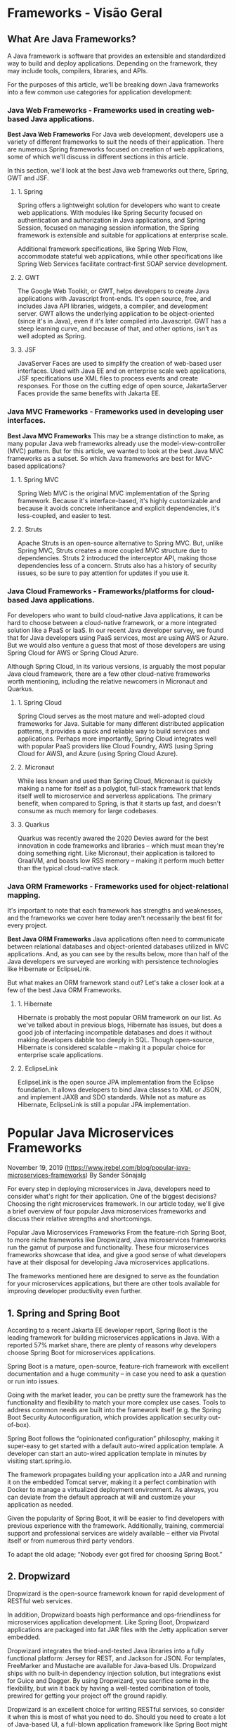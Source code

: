 
* Frameworks - Visão Geral
** What Are Java Frameworks?
A Java framework is software that provides an extensible and standardized way to build and deploy applications. Depending on the framework, they may include tools, compilers, libraries, and APIs.

For the purposes of this article, we'll be breaking down Java frameworks into a few common use categories for application development: 

*** Java Web Frameworks - Frameworks used in creating web-based Java applications.
*Best Java Web Frameworks*
For Java web development, developers use a variety of different frameworks to suit the needs of their application. There are numerous Spring frameworks focused on creation of web applications, some of which we'll discuss in different sections in this article.

In this section, we'll look at the best Java web frameworks out there, Spring, GWT and JSF.

**** 1. Spring
Spring offers a lightweight solution for developers who want to create web applications. With modules like Spring Security focused on authentication and authorization in Java applications, and Spring Session, focused on managing session information, the Spring framework is extensible and suitable for applications at enterprise scale.

Additional framework specifications, like Spring Web Flow, accommodate stateful web applications, while other specifications like Spring Web Services facilitate contract-first SOAP service development.

**** 2. GWT
The Google Web Toolkit, or GWT, helps developers to create Java applications with Javascript front-ends. It's open source, free, and includes Java API libraries, widgets, a compiler, and development server. GWT allows the underlying application to be object-oriented (since it's in Java), even if it's later compiled into Javascript. GWT has a steep learning curve, and because of that, and other options, isn't as well adopted as Spring.

**** 3. JSF
JavaServer Faces are used to simplify the creation of web-based user interfaces. Used with Java EE and on enterprise scale web applications, JSF specifications use XML files to process events and create responses. For those on the cutting edge of open source, JakartaServer Faces provide the same benefits with Jakarta EE.

*** Java MVC Frameworks - Frameworks used in developing user interfaces.
*Best Java MVC Frameworks*
This may be a strange distinction to make, as many popular Java web frameworks already use the model-view-controller (MVC) pattern. But for this article, we wanted to look at the best Java MVC frameworks as a subset. So which Java frameworks are best for MVC-based applications?

**** 1. Spring MVC
Spring Web MVC is the original MVC implementation of the Spring framework. Because it's interface-based, it's highly customizable and because it avoids concrete inheritance and explicit dependencies, it's less-coupled, and easier to test.

**** 2. Struts
Apache Struts is an open-source alternative to Spring MVC. But, unlike Spring MVC, Struts creates a more coupled MVC structure due to dependencies. Struts 2 introduced the interceptor API, making those dependencies less of a concern. Struts also has a history of security issues, so be sure to pay attention for updates if you use it. 

*** Java Cloud Frameworks - Frameworks/platforms for cloud-based Java applications.
For developers who want to build cloud-native Java applications, it can be hard to choose between a cloud-native framework, or a more integrated solution like a PaaS or IaaS. In our recent Java developer survey, we found that for Java developers using PaaS services, most are using AWS or Azure. But we would also venture a guess that most of those developers are using Spring Cloud for AWS or Spring Cloud Azure.

Although Spring Cloud, in its various versions, is arguably the most popular Java cloud framework, there are a few other cloud-native frameworks worth mentioning, including the relative newcomers in Micronaut and Quarkus.

**** 1. Spring Cloud
Spring Cloud serves as the most mature and well-adopted cloud frameworks for Java. Suitable for many different distributed application patterns, it provides a quick and reliable way to build services and applications. Perhaps more importantly, Spring Cloud integrates well with popular PaaS providers like Cloud Foundry, AWS (using Spring Cloud for AWS), and Azure (using Spring Cloud Azure).

**** 2. Micronaut
While less known and used than Spring Cloud, Micronaut is quickly making a name for itself as a polyglot, full-stack framework that lends itself well to microservice and serverless applications. The primary benefit, when compared to Spring, is that it starts up fast, and doesn't consume as much memory for large codebases.

**** 3. Quarkus
Quarkus was recently awared the 2020 Devies award for the best innovation in code frameworks and libraries -- which must mean they're doing something right. Like Micronaut, their application is tailored to GraalVM, and boasts low RSS memory -- making it perform much better than the typical cloud-native stack.

*** Java ORM Frameworks - Frameworks used for object-relational mapping.
It's important to note that each framework has strengths and weaknesses, and the frameworks we cover here today aren't necessarily the best fit for every project.

*Best Java ORM Frameworks*
Java applications often need to communicate between relational databases and object-oriented databases utilized in MVC applications. And, as you can see by the results below, more than half of the Java developers we surveyed are working with persistence technologies like Hibernate or EclipseLink.

But what makes an ORM framework stand out? Let's take a closer look at a few of the best Java ORM Frameworks.

**** 1. Hibernate
Hibernate is probably the most popular ORM framework on our list. As we've talked about in previous blogs, Hibernate has issues, but does a good job of interfacing incompatible databases and does it without making developers dabble too deeply in SQL. Though open-source, Hibernate is considered scalable -- making it a popular choice for enterprise scale applications.

**** 2. EclipseLink
EclipseLink is the open source JPA implementation from the Eclipse foundation. It allows developers to bind Java classes to XML or JSON, and implement JAXB and SDO standards. While not as mature as Hibernate, EclipseLink is still a popular JPA implementation.
* Popular Java Microservices Frameworks
November 19, 2019  (https://www.jrebel.com/blog/popular-java-microservices-frameworks)
By Sander Sõnajalg

For every step in deploying microservices in Java, developers need to consider what's right for their application. One of the biggest decisions? Choosing the right microservices framework. In our article today, we'll give a brief overview of four popular Java microservices frameworks and discuss their relative strengths and shortcomings.

Popular Java Microservices Frameworks
From the feature-rich Spring Boot, to more niche frameworks like Dropwizard, Java microservices frameworks run the gamut of purpose and functionality. These four microservices frameworks showcase that idea, and give a good sense of what developers have at their disposal for developing Java microservices applications.

The frameworks mentioned here are designed to serve as the foundation for your microservices applications, but there are other tools available for improving developer productivity even further.

** 1. Spring and Spring Boot
According to a recent Jakarta EE developer report, Spring Boot is the leading framework for building microservices applications in Java. With a reported 57% market share, there are plenty of reasons why developers choose Spring Boot for microservices applications.

Spring Boot is a mature, open-source, feature-rich framework with excellent documentation and a huge community – in case you need to ask a question or run into issues.

Going with the market leader, you can be pretty sure the framework has the functionality and flexibility to match your more complex use cases. Tools to address common needs are built into the framework itself (e.g. the Spring Boot Security Autoconfiguration, which provides application security out-of-box).

Spring Boot follows the “opinionated configuration” philosophy, making it super-easy to get started with a default auto-wired application template. A developer can start an auto-wired application template in minutes by visiting start.spring.io.

The framework propagates building your application into a JAR and running it on the embedded Tomcat server, making it a perfect combination with Docker to manage a virtualized deployment environment. As always, you can deviate from the default approach at will and customize your application as needed.

Given the popularity of Spring Boot, it will be easier to find developers with previous experience with the framework. Additionally, training, commercial support and professional services are widely available – either via Pivotal itself or from numerous third party vendors.

To adapt the old adage; “Nobody ever got fired for choosing Spring Boot.”

** 2. Dropwizard
Dropwizard is the open-source framework known for rapid development of RESTful web services.

In addition, Dropwizard boasts high performance and ops-friendliness for microservices application development. Like Spring Boot, Dropwizard applications are packaged into fat JAR files with the Jetty application server embedded.

Dropwizard integrates the tried-and-tested Java libraries into a fully functional platform: Jersey for REST, and Jackson for JSON. For templates, FreeMarker and Mustache are available for Java-based UIs. Dropwizard ships with no built-in dependency injection solution, but integrations exist for Guice and Dagger. By using Dropwizard, you sacrifice some in the flexibility, but win it back by having a well-tested combination of tools, prewired for getting your project off the ground rapidly.

Dropwizard is an excellent choice for writing RESTful services, so consider it when this is most of what you need to do. Should you need to create a lot of Java-based UI, a full-blown application framework like Spring Boot might be a better choice. Alternatively, you can write the UI fully in JavaScript with frameworks like React.

** 3. Eclipse MicroProfile
The Eclipse MicroProfile aims to create a standard API for microservices in Java. You may think of it as the Java EE for microservices – MicroProfile is the API, while there are a bunch of containers providing their own implementations (like WebSphere and WebLogic are implementing the Java EE). MicroProfile brings a bunch of vendors and community organizations together to join forces and standardize the ecosystem.

Key APIs in MicroProfile include CDI, JAX-RS, JSON-P, Config, Metrics and others.

Part of the MicroProfile philosophy is frequent releases. The latest major release at the time of writing is MicroProfile 3 from June 2019, which is already supported by latest releases of Thorntail, Helidon, Open Liberty and WebSphere Liberty. Payara and TomEE are a currently a little behind with their support. You can see the full matrix of spec versions and implementations here. As of now, it is still unclear which implementations will dominate the ecosystem going forward.

** 4. Micronaut
Micronaut has a blazing-fast startup time, making it great for microservices -- and even better for implementing serverless functions. The fast startup is achieved by avoiding reflection-based IoC frameworks, which Spring Boot relies on heavily. With the help of GraalVM, Micronaut apps can be combined to native machine code, optimizing the startup further.

Being specifically designed for these purposes, Micronaut has excellent built-in support for cloud deployment. It has out-of-box support for service discovery, Kubernetes, distributed tracing and serverless functions.
* Java Basics: What Is Spring Boot?
August 5, 2020
JAVA FRAMEWORKSJAVA APPLICATION DEVELOPMENT
By Spencer Bos
(https://www.jrebel.com/blog/what-is-spring-boot#:~:text=Spring%20Boot%20is%20an%20open,prebuilt%20code%20within%20its%20codebase)

Spring Boot is an open source, microservice-based Java web framework. The  Spring Boot framework creates a fully production-ready environment that is completely configurable using its prebuilt code within its codebase. The microservice architecture provides developers with a fully enclosed application, including embedded application servers.
In this blog, we give an overview of Spring Boot, its benefits, and compare it against Spring MVC and Micronaut. Let's get started with a basic overview.

** Spring Boot Overview
Spring Boot is just extension of the already existing and expansive Spring frameworks, but it has some specific features that make the application easier for working within the developer ecosystem. That extension includes pre-configurable web starter kits that help facilitate the responsibilities of an application server that are required for other Spring projects.

** Spring Boot Benefits
Spring Boot has a number of features that make it a great fit for quickly developing Java applications, including auto-configuration, health checks, and opinionated dependencies.

*** Benefits of Spring Boot

**** Standalone Application
Can simply build the application jar and run the application with no need to customize the deployment.

**** Embedded Servers
Comes with prebuilt Tomcat, Jetty and Undertow application servers that do not require further installation to use. This also provides faster more efficient deployments resulting to shorting restart times.
**** Auto-Configurable
Spring and other 3rd party frameworks will be configured automatically.
**** Production-Like Features
Health checks, metrics and externalized configurations.

**** Starter Dependencies
This will provide opinionated dependencies designed to simplify the build configuration. This also provides complete build tool flexibility (Maven and Gradle).

*** How Does Spring Boot Work?
Some may be asking yourselves how does Spring Boot have auto configurations and what does that really mean? It really comes down to three simple Spring Boot annotations that provide this feature:

@SpringBootApplication
@EnableAutoConfiguration
@ComponentScan

Between each one of these annotations Spring Boot is able to provide default project dependencies as well as allow for defaults to overwritten.

**** @SpringBootApplication
@SpringBootApplication is used in the entry point of the application add the class it resides in needs to have to the application main method. The annotation is needed and will provide each of the other two annotations to your Spring Boot application since the @SpringBootApplication includes both inside.

**** @EnableAutoConfiguration
The @EnableAutoConfiguration does just that it provides each of the representing class with the Automatic Configuration capability.

**** @ComponentScan
Lastly the @ComponentScan will at initialization scan all the beans and package declarations.

**** Spring Starter Dependencies
Not only does Spring Boot include annotations but it also uses Spring Starter Dependencies to ensure that your application starts with the correct dependencies and so you can hit the ground running so to speak.

Many times, as an application grows larger it can be hard to properly configure project dependencies, the Spring Boot Starter plugins will help facilitate the dependency management. An example of a spring starter dependencies is the Spring Boot Starter web dependency.

That can be used so that your application can have Rest Endpoints written into your application. Overall, they help streamline the development of these applications so that a team will start from a more complex point so less holes will be presented especially with larger applications.

*** Is Spring Boot Free?
The short answer is yes -- Spring Boot is free! However, most development teams will dedicate some funds to supporting Spring Boot, or migrate to fully-supported services like WebSphere and JBoss.

